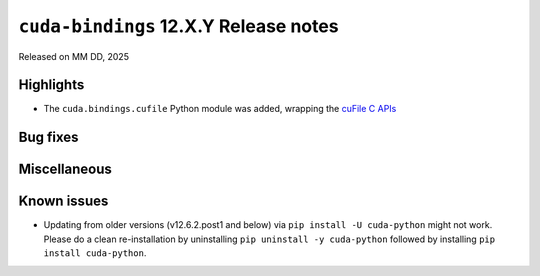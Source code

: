 .. SPDX-License-Identifier: LicenseRef-NVIDIA-SOFTWARE-LICENSE

``cuda-bindings`` 12.X.Y Release notes
======================================

Released on MM DD, 2025


Highlights
----------

* The ``cuda.bindings.cufile`` Python module was added, wrapping the
  `cuFile C APIs <https://docs.nvidia.com/gpudirect-storage/api-reference-guide/index.html>`_


Bug fixes
---------


Miscellaneous
-------------


Known issues
------------

* Updating from older versions (v12.6.2.post1 and below) via ``pip install -U cuda-python`` might not work. Please do a clean re-installation by uninstalling ``pip uninstall -y cuda-python`` followed by installing ``pip install cuda-python``.
